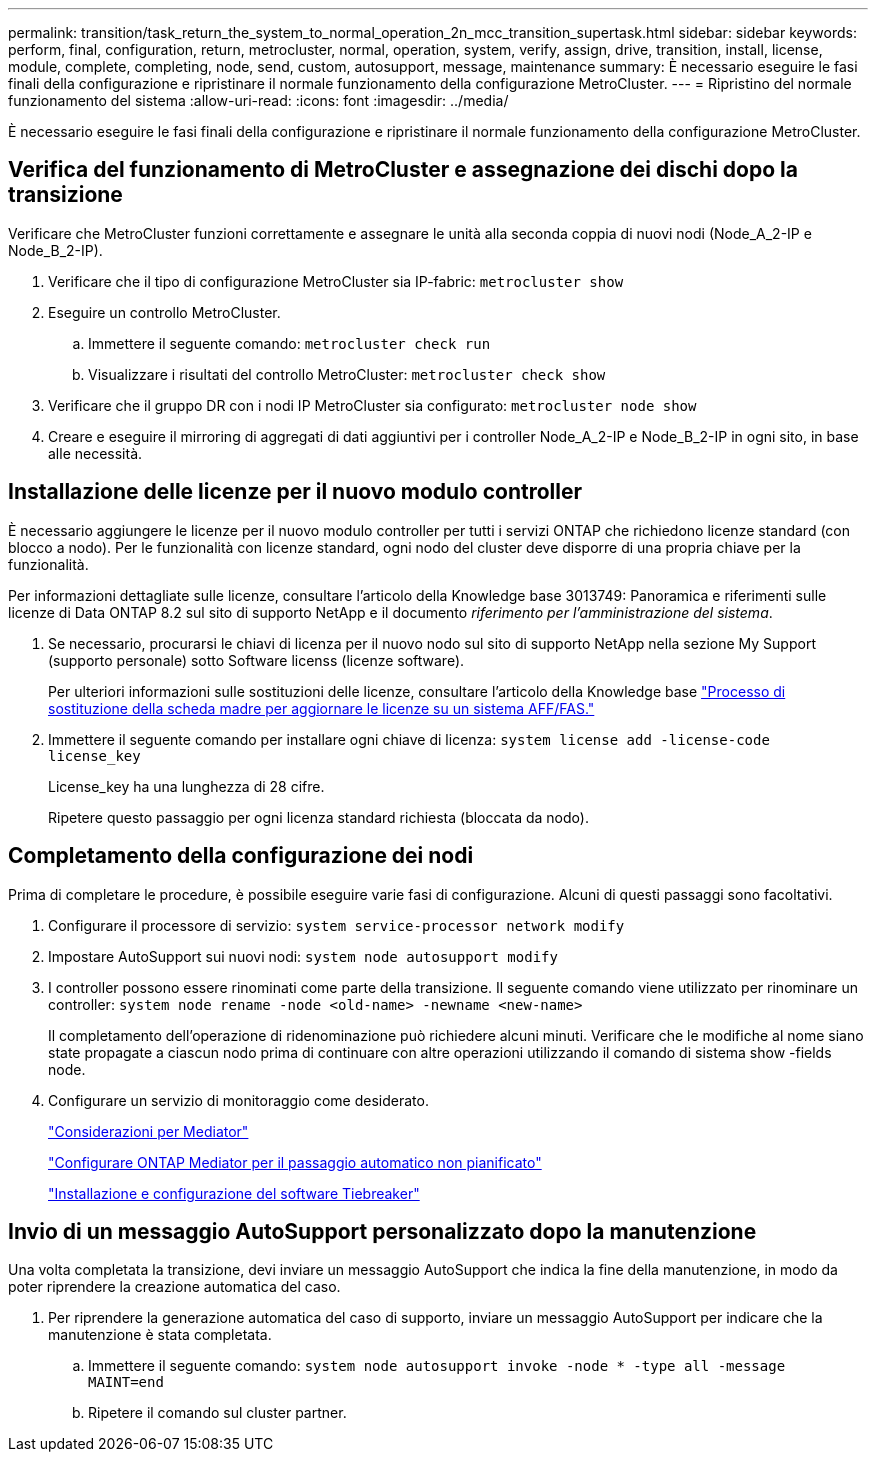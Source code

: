 ---
permalink: transition/task_return_the_system_to_normal_operation_2n_mcc_transition_supertask.html 
sidebar: sidebar 
keywords: perform, final, configuration, return, metrocluster, normal, operation, system, verify, assign, drive, transition, install, license, module, complete, completing, node, send, custom, autosupport, message, maintenance 
summary: È necessario eseguire le fasi finali della configurazione e ripristinare il normale funzionamento della configurazione MetroCluster. 
---
= Ripristino del normale funzionamento del sistema
:allow-uri-read: 
:icons: font
:imagesdir: ../media/


[role="lead"]
È necessario eseguire le fasi finali della configurazione e ripristinare il normale funzionamento della configurazione MetroCluster.



== Verifica del funzionamento di MetroCluster e assegnazione dei dischi dopo la transizione

Verificare che MetroCluster funzioni correttamente e assegnare le unità alla seconda coppia di nuovi nodi (Node_A_2-IP e Node_B_2-IP).

. Verificare che il tipo di configurazione MetroCluster sia IP-fabric: `metrocluster show`
. Eseguire un controllo MetroCluster.
+
.. Immettere il seguente comando: `metrocluster check run`
.. Visualizzare i risultati del controllo MetroCluster: `metrocluster check show`


. Verificare che il gruppo DR con i nodi IP MetroCluster sia configurato: `metrocluster node show`
. Creare e eseguire il mirroring di aggregati di dati aggiuntivi per i controller Node_A_2-IP e Node_B_2-IP in ogni sito, in base alle necessità.




== Installazione delle licenze per il nuovo modulo controller

È necessario aggiungere le licenze per il nuovo modulo controller per tutti i servizi ONTAP che richiedono licenze standard (con blocco a nodo). Per le funzionalità con licenze standard, ogni nodo del cluster deve disporre di una propria chiave per la funzionalità.

Per informazioni dettagliate sulle licenze, consultare l'articolo della Knowledge base 3013749: Panoramica e riferimenti sulle licenze di Data ONTAP 8.2 sul sito di supporto NetApp e il documento _riferimento per l'amministrazione del sistema_.

. Se necessario, procurarsi le chiavi di licenza per il nuovo nodo sul sito di supporto NetApp nella sezione My Support (supporto personale) sotto Software licenss (licenze software).
+
Per ulteriori informazioni sulle sostituzioni delle licenze, consultare l'articolo della Knowledge base link:https://kb.netapp.com/Advice_and_Troubleshooting/Flash_Storage/AFF_Series/Post_Motherboard_Replacement_Process_to_update_Licensing_on_a_AFF_FAS_system["Processo di sostituzione della scheda madre per aggiornare le licenze su un sistema AFF/FAS."^]

. Immettere il seguente comando per installare ogni chiave di licenza: `system license add -license-code license_key`
+
License_key ha una lunghezza di 28 cifre.

+
Ripetere questo passaggio per ogni licenza standard richiesta (bloccata da nodo).





== Completamento della configurazione dei nodi

Prima di completare le procedure, è possibile eseguire varie fasi di configurazione. Alcuni di questi passaggi sono facoltativi.

. Configurare il processore di servizio: `system service-processor network modify`
. Impostare AutoSupport sui nuovi nodi: `system node autosupport modify`
. I controller possono essere rinominati come parte della transizione. Il seguente comando viene utilizzato per rinominare un controller: `system node rename -node <old-name> -newname <new-name>`
+
Il completamento dell'operazione di ridenominazione può richiedere alcuni minuti. Verificare che le modifiche al nome siano state propagate a ciascun nodo prima di continuare con altre operazioni utilizzando il comando di sistema show -fields node.

. Configurare un servizio di monitoraggio come desiderato.
+
link:../install-ip/concept_considerations_mediator.html["Considerazioni per Mediator"]

+
link:../install-ip/concept_mediator_requirements.html["Configurare ONTAP Mediator per il passaggio automatico non pianificato"]

+
link:../tiebreaker/concept_overview_of_the_tiebreaker_software.html["Installazione e configurazione del software Tiebreaker"]





== Invio di un messaggio AutoSupport personalizzato dopo la manutenzione

Una volta completata la transizione, devi inviare un messaggio AutoSupport che indica la fine della manutenzione, in modo da poter riprendere la creazione automatica del caso.

. Per riprendere la generazione automatica del caso di supporto, inviare un messaggio AutoSupport per indicare che la manutenzione è stata completata.
+
.. Immettere il seguente comando: `system node autosupport invoke -node * -type all -message MAINT=end`
.. Ripetere il comando sul cluster partner.



